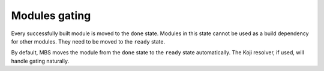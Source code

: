 Modules gating
==============

Every successfully built module is moved to the ``done`` state. Modules in this state cannot
be used as a build dependency for other modules. They need to be moved to the ``ready`` state.

By default, MBS moves the module from the ``done`` state to the ``ready`` state automatically.
The Koji resolver, if used, will handle gating naturally.
